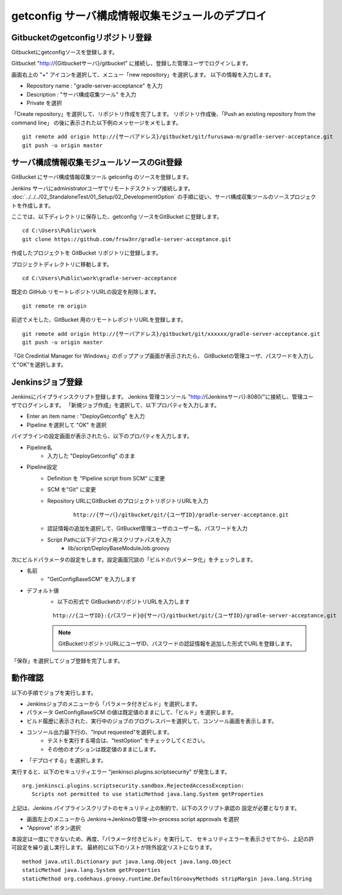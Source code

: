 getconfig サーバ構成情報収集モジュールのデプロイ
================================================

Gitbucketのgetconfigリポジトリ登録
----------------------------------

Gitbucketにgetconfigソースを登録します。

Gitbucket "http://{Gitbucketサーバ}/gitbucket" に接続し、登録した管理ユーザでログインします。

画面右上の "+" アイコンを選択して、メニュー「new repository」を選択します。
以下の情報を入力します。

* Repository name : "gradle-server-acceptance" を入力
* Description : "サーバ構成収集ツール" を入力
* Private を選択

「Create repository」を選択して、リポジトリ作成を完了します。
リポジトリ作成後、「Push an existing repository from the command line」
の後に表示された以下例のメッセージをメモします。

::

   git remote add origin http://{サーバアドレス}/gitbucket/git/furusawa-m/gradle-server-acceptance.git
   git push -u origin master

サーバ構成情報収集モジュールソースのGit登録
-------------------------------------------

GitBucket にサーバ構成情報収集ツール getconfig のソースを登録します。

Jenkins サーバにadministratorユーザでリモートデスクトップ接続します。
:doc:`../../../02_StandaloneTest/01_Setup/02_DevelopmentOption` の手順に従い、サーバ構成収集ツールのソースプロジェクトを作成します。

ここでは、以下ディレクトリに保存した、getconfig ソースをGitBucket に登録します。

::

   cd C:\Users\Public\work
   git clone https://github.com/frsw3nr/gradle-server-acceptance.git

作成したプロジェクトを GitBucket リポジトリに登録します。

プロジェクトディレクトリに移動します。

::

   cd C:\Users\Public\work\gradle-server-acceptance

既定の GitHub リモートレポジトリURLの設定を削除します。

::

   git remote rm origin

前述でメモした、GitBucket 用のリモートレポジトリURLを登録します。

::

   git remote add origin http://{サーバアドレス}/gitbucket/git/xxxxxx/gradle-server-acceptance.git
   git push -u origin master

「Git Credintial Manager for Windows」のポップアップ画面が表示されたら、
GitBucketの管理ユーザ、パスワードを入力して"OK"を選択します。


Jenkinsジョブ登録
-----------------

Jenkinsにパイプラインスクリプト登録します。
Jenkins 管理コンソール "http://{Jenkinsサーバ}:8080/"に接続し、管理ユーザでログインします。
「新規ジョブ作成」を選択して、以下プロパティを入力します。

* Enter an item name : "DeployGetconfig" を入力
* Pipeline を選択して "OK" を選択

パイプラインの設定画面が表示されたら、以下のプロパティを入力します。

* Pipeline名
   * 入力した "DeployGetconfig" のまま
* Pipeline設定
   * Definition を "Pipeline script from SCM" に変更
   * SCM を"Git" に変更
   * Repository URLにGitBucket のプロジェクトリポジトリURLを入力

      ::

         http://{サーバ}/gitbucket/git/{ユーザID}/gradle-server-acceptance.git

   * 認証情報の追加を選択して、GitBucket管理ユーザのユーザー名、パスワードを入力
   * Script Pathに以下デプロイ用スクリプトパスを入力
      * lib/script/DeployBaseModuleJob.groovy

次にビルドパラメータの設定をします。設定画面冗談の「ビルドのパラメータ化」をチェックします。

* 名前
   * "GetConfigBaseSCM" を入力します
* デフォルト値
   * 以下の形式で GitBucketのリポジトリURLを入力します

   ::

      http://{ユーザID}:{パスワード}@{サーバ}/gitbucket/git/{ユーザID}/gradle-server-acceptance.git

   .. note:: GitBucketリポジトリURLにユーザID、パスワードの認証情報を追加した形式でURLを登録します。

「保存」を選択してジョブ登録を完了します。

動作確認
--------

以下の手順でジョブを実行します。

* Jenkinsジョブのメニューから「パラメータ付きビルド」を選択します。
* パラメータ GetConfigBaseSCM の値は既定値のままにして、「ビルド」を選択します。
* ビルド履歴に表示された、実行中のジョブのプログレスバーを選択して、コンソール画面を表示します。
* コンソール出力最下行の、"Input requested"を選択します。
   * テストを実行する場合は、"testOption" をチェックしてください。
   * その他のオプションは既定値のままにします。
* 「デプロイする」を選択します。

実行すると、以下のセキュリティエラー "jenkinsci.plugins.scriptsecurity" が発生します。

::

   org.jenkinsci.plugins.scriptsecurity.sandbox.RejectedAccessException:
      Scripts not permitted to use staticMethod java.lang.System getProperties

上記は、Jenkins パイプラインスクリプトのセキュリティ上の制約で、以下のスクリプト承認の
設定が必要となります。

* 画面左上のメニューから Jenkins->Jenkinsの管理->In-process script approvals を選択
* "Approve" ボタン選択

本設定は一度にできないため、再度、「パラメータ付きビルド」を実行して、
セキュリティエラーを表示させてから、上記の許可設定を繰り返し実行します。
最終的に以下のリストが除外設定リストになります。

::

   method java.util.Dictionary put java.lang.Object java.lang.Object
   staticMethod java.lang.System getProperties
   staticMethod org.codehaus.groovy.runtime.DefaultGroovyMethods stripMargin java.lang.String
